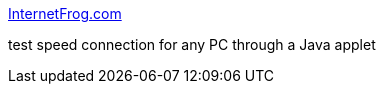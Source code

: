 :jbake-type: post
:jbake-status: published
:jbake-title: InternetFrog.com
:jbake-tags: web,test,réseau,bandwidth,java,_mois_avr.,_année_2005
:jbake-date: 2005-04-14
:jbake-depth: ../
:jbake-uri: shaarli/1113476538000.adoc
:jbake-source: https://nicolas-delsaux.hd.free.fr/Shaarli?searchterm=http%3A%2F%2Fwww.internetfrog.com%2Fmypc%2Fspeedtest%2F&searchtags=web+test+r%C3%A9seau+bandwidth+java+_mois_avr.+_ann%C3%A9e_2005
:jbake-style: shaarli

http://www.internetfrog.com/mypc/speedtest/[InternetFrog.com]

test speed connection for any PC through a Java applet
